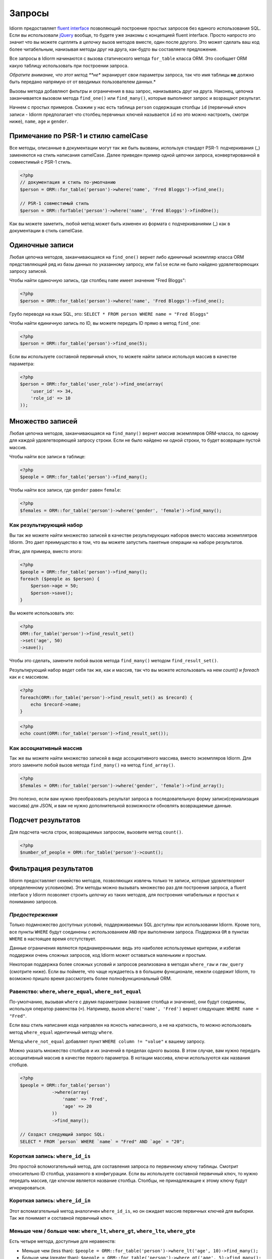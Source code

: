Запросы
========

Idiorm предоставляет `fluent
interface <https://ru.wikipedia.org/wiki/Fluent_interface>`_ позволяющий построение простых запросов без единого использования SQL. Если вы использовали `jQuery <http://jquery.com>`_ вообще, то будете уже знакомы с концепцией fluent interface. Просто напросто это значит что вы можете
*сцеплять в цепочку* вызов методов вместе, один после другого. Это может сделать ваш код более читабельным, нанизывая методы друг на друга, как-будто вы составляете предложение.

Все запросы в Idiorm начинаются с вызова статического метода ``for_table`` класса ORM. Это сообщает ORM какую таблицу использовать при построении запроса.

*Обратите внимание, что этот метод **не** экранирует свои параметры запроса, так что имя таблицы **не** должно быть передано напрямую от от вводимых пользователем данных.*

Вызовы метода добавляют фильтры и ограничения в ваш запрос, нанизываясь друг на друга. Наконец, цепочка заканчивается вызовом метода
``find_one()`` или ``find_many()``\, которые выполняют запрос и возращают результат.

Начнем с простых примеров. Скажим у нас есть таблица ``person`` содержащая столбцы ``id`` (первичный ключ записи -
Idiorm предполагает что столбец первчиных ключей называется ``id`` но это можно настроить, смотри ниже), ``name``\, ``age`` и ``gender``\.

Примечание по PSR-1 и стилю camelCase
^^^^^^^^^^^^^^^^^^^^^^^^^^^^^

Все методы, описанные в документации могут так же быть вызваны, используя стандарт PSR-1:
подчеркивания (_) заменяются на стиль написания camelCase. Далее приведен пример одной цепочки запроса, конвертированной в совместимый с PSR-1 стиль.

.. code-block:: php

    <?php
    // документация и стиль по-умолчанию
    $person = ORM::for_table('person')->where('name', 'Fred Bloggs')->find_one();

    // PSR-1 совместимый стиль
    $person = ORM::forTable('person')->where('name', 'Fred Bloggs')->findOne();

Как вы можете заметить, любой метод может быть изменен из формата с подчеркиваниями (_) как в документации в стиль camelCase.

.. примечание::

    В фоне, PSR-1 совместимый стиль использует магические методы `__call()` и 
    `__callStatic()` для описания имен методов в стилистике camelCase у переданных методов с использованием подчеркивания. Затем используется `call_user_func_array()` для применения аргументов к методу. Если такие минимальные расходы ресурсов для вас большие, то вы можете просто вернуться к методам с подчеркиваниями, для избежания всего этого. В общем, это не будет узким местом в каком-либо приложении, однако и должно рассматриваться как микро-оптимизация.

    Так как `__callStatic()` был добавлен в PHP 5.3.0 то вам нужно использовать как минимум эту версию PHP для использования этой возможности, так что подход к этому методу должен быть осмысленным.

Одиночные записи
^^^^^^^^^^^^^^

Любая цепочка методов, заканчивающаяся на ``find_one()`` вернет либо *единичный* экземпляр класса ORM представляющий ряд из базы данных по указанному запросу, или ``false`` если не было найдено удовлетворяющих запросу записей.

Чтобы найти одиночную запись, где столбец ``name`` имеет значение "Fred
Bloggs":

.. code-block:: php

    <?php
    $person = ORM::for_table('person')->where('name', 'Fred Bloggs')->find_one();

Грубо переводя на язык SQL, это:
``SELECT * FROM person WHERE name = "Fred Bloggs"``

Чтобы найти единичную запись по ID, вы можете передать ID прямо в метод ``find_one``:

.. code-block:: php

    <?php
    $person = ORM::for_table('person')->find_one(5);

Если вы используете составной первичный ключ, то можете найти записи используя массив в качестве параметра:

.. code-block:: php

    <?php
    $person = ORM::for_table('user_role')->find_one(array(
        'user_id' => 34,
        'role_id' => 10
    ));


Множество записей
^^^^^^^^^^^^^^^^

.. примечание::

   Рекомендуется использовать результирующие наборы над массивами - смотрите `Как результирующий набор`
   ниже.

Любая цепочка методов, заканчивающаяся на ``find_many()`` вернет *массив* экземпляров ORM-класса, по одному для каждой удовлетворяющей запросу строки. Если не было найдено ни одной строки, то будет возвращен пустой массив.

Чтобы найти все записи в таблице:

.. code-block:: php

    <?php
    $people = ORM::for_table('person')->find_many();

Чтобы найти все записи, где ``gender`` равен ``female``:

.. code-block:: php

    <?php
    $females = ORM::for_table('person')->where('gender', 'female')->find_many();

Как результирующий набор
'''''''''''''''

.. примечание::

   Существует параметр конфигурации ``return_result_sets`` который заставляет метод
   ``find_many()`` по-умолчанию возвращать данные в видео результирующего набора. Рекомендуется включить этот параметр:

   ::

       ORM::configure('return_result_sets', true);

Вы так же можете найти множество записей в качестве результирующих наборов вместо массива экземплятров Idiorm. Это дает преимущество в том, что вы можете запустить пакетные операции на наборе результатов.

Итак, для примера, вместо этого:

.. code-block:: php

    <?php
    $people = ORM::for_table('person')->find_many();
    foreach ($people as $person) {
        $person->age = 50;
        $person->save();
    }

Вы можете использовать это:

.. code-block:: php

    <?php
    ORM::for_table('person')->find_result_set()
    ->set('age', 50)
    ->save();

Чтобы это сделать, замените любой вызов метода ``find_many()`` методом ``find_result_set()``.

Результирующий набор ведет себя так же, как и массив, так что вы можете использовать на нем `count()` и `foreach`
как и с массивом.

.. code-block:: php

    <?php
    foreach(ORM::for_table('person')->find_result_set() as $record) {
        echo $record->name;
    }

.. code-block:: php

    <?php
    echo count(ORM::for_table('person')->find_result_set());

.. примечание::
   
   Для удаления множества записей рекомендуется использовать `delete_many()`\, так как этот метод более эффективен, нежели вызов `delete()` на результирующем наборе.

Как ассоциативный массив
'''''''''''''''''''''''

Так же вы можете найти множество записей в виде ассоциативного массива, вместо экземпляров Idiorm. Для этого замените любой вызов метода ``find_many()`` на метод
``find_array()``.

.. code-block:: php

    <?php
    $females = ORM::for_table('person')->where('gender', 'female')->find_array();

Это полезно, если вам нужно преобразовать результат запроса в последовательную форму записи(сериализация массива) для JSON, и вам не нужно дополнительной возможности обновлять возвращаемые данные.

Подсчет результатов
^^^^^^^^^^^^^^^^

Для подсчета числа строк, возвращаемых запросом, вызовите метод ``count()``.

.. code-block:: php

    <?php
    $number_of_people = ORM::for_table('person')->count();

Фильтрация результатов
^^^^^^^^^^^^^^^^^

Idiorm предоставляет семейство методов, позволяющих извлечь только те записи, которые удовлетворяют определенному условию(ям). Эти методы можно вызывать множество раз для построения запроса, а fluent interface у Idiorm позволяет строить *цепочку* из таких методов, для построения читабельных и простых к пониманию запросов.

*Предостережения*
'''''''''

Только подмножество доступных условий, поддерживаемых SQL доступны
при использовании Idiorm. Кроме того, все пункты ``WHERE`` будут соединены с использованием
``AND`` при выполнении запроса. Поддержка ``OR`` в пунктах
``WHERE`` в настоящее время отстутствует.

Данные ограничения являются преднамеренными: ведь это наиболее используемые критерии, и избегая поддержки очень сложных запросов, код Idiorm может оставаться маленьким и простым.

Некоторая поддержка более сложных условий и запросов реализована в методах ``where_raw`` и ``raw_query`` (смотрите ниже). Если вы поймете, что чаще нуждаетесь в в большем функционале, нежели содержит Idiorm,
то возможно пришло время рассмотреть более полнофункциональный ORM.

Равенство: ``where``, ``where_equal``, ``where_not_equal``
'''''''''''''''''''''''''''''''''''''''''''''''''''''''''

По-умолчанию, вызывая ``where`` с двумя параметрами (название столбца и значение), они будут соединены, используя оператор равенства (``=``). Например, вызов ``where('name', 'Fred')`` вернет следующее: ``WHERE name = "Fred"``.

Если ваш стиль написания кода направлен на ясность написанного, а не на краткость, то можно использовать метод ``where_equal`` идентичный методу ``where``.

Метод ``where_not_equal`` добавляет пункт ``WHERE column != "value"`` к вашему запросу.

Можно указать множество столбцов и их значений в пределах одного вызова. В этом случае, вам нужно передать ассоциативный массив в качестве первого параметра. В нотации массива, ключи используются как названия стобцов.

.. code-block:: php

    <?php
    $people = ORM::for_table('person')
                ->where(array(
                    'name' => 'Fred',
                    'age' => 20
                ))
                ->find_many();

    // Создаст следующий запрос SQL:
    SELECT * FROM `person` WHERE `name` = "Fred" AND `age` = "20";

Короткая запись: ``where_id_is``
'''''''''''''''''''''''''

Это простой вспомогательный метод, для составления запроса по первичному ключу таблицы.
Смотрит относительно ID столбца, указанного в конфигурации. Если вы используете составной первичный ключ, то нужно передать массив, где ключом является название столбца. Столбцы, не принадлежащие к этому ключу будут игнорироваться.

Короткая запись: ``where_id_in``
'''''''''''''''''''''''''

Этот вспомагательный метод аналогичен ``where_id_is``\, но он ожидает массив первичных ключей для выборки. Так же понимает и составной первичный ключ.

Меньше чем / больше чем: ``where_lt``, ``where_gt``, ``where_lte``, ``where_gte``
''''''''''''''''''''''''''''''''''''''''''''''''''''''''''''''''''''''''''''''''''

Есть четыре метода, доступные для неравенств:

-  Меньше чем (less than):
   ``$people = ORM::for_table('person')->where_lt('age', 10)->find_many();``
-  Больше чем (greater than):
   ``$people = ORM::for_table('person')->where_gt('age', 5)->find_many();``
-  Меньше или равен (less than or equal):
   ``$people = ORM::for_table('person')->where_lte('age', 10)->find_many();``
-  Больше или равен (greater than or equal_:
   ``$people = ORM::for_table('person')->where_gte('age', 5)->find_many();``

Сравнение строк: ``where_like`` и ``where_not_like``
'''''''''''''''''''''''''''''''''''''''''''''''''''''''''

Для добавления пункта ``WHERE ... LIKE``\, используйте:

.. code-block:: php

    <?php
    $people = ORM::for_table('person')->where_like('name', '%fred%')->find_many();

Аналогично и для ``WHERE ... NOT LIKE``\, используйте:

.. code-block:: php

    <?php
    $people = ORM::for_table('person')->where_not_like('name', '%bob%')->find_many();

Множественные условия OR
'''''''''''''''''''''''''

Можно добавить простое условие OR в тот же пункт WHERE используя ``where_any_is``. Если вам нужно указать множество условий, используйте массив элементов. Каждый элемент будет ассоциативным массивом, содержащим множество условий.

.. code-block:: php

    <?php
    $people = ORM::for_table('person')
                ->where_any_is(array(
                    array('name' => 'Joe', 'age' => 10),
                    array('name' => 'Fred', 'age' => 20)))
                ->find_many();

    // Создаст SQL запрос:
    SELECT * FROM `widget` WHERE (( `name` = 'Joe' AND `age` = '10' ) OR ( `name` = 'Fred' AND `age` = '20' ));

По-умолчанию, оператор равенства используется для каждого столбца, но его можно переопределить для любого столбца, используя второй параметр:

.. code-block:: php

    <?php
    $people = ORM::for_table('person')
                ->where_any_is(array(
                    array('name' => 'Joe', 'age' => 10),
                    array('name' => 'Fred', 'age' => 20)), array('age' => '>'))
                ->find_many();

    // Создаст SQL запрос:
    SELECT * FROM `widget` WHERE (( `name` = 'Joe' AND `age` > '10' ) OR ( `name` = 'Fred' AND `age` > '20' ));

Если вы хотите задать свой оператор по-умолчанию для всех столбцов, то нужно передать его как второй параметр:

.. code-block:: php

    <?php
    $people = ORM::for_table('person')
                ->where_any_is(array(
                    array('score' => '5', 'age' => 10),
                    array('score' => '15', 'age' => 20)), '>')
                ->find_many();

    // Создаст SQL запрос:
    SELECT * FROM `widget` WHERE (( `score` > '5' AND `age` > '10' ) OR ( `score` > '15' AND `age` > '20' ));

Определение принадлежности: ``where_in`` и ``where_not_in``
'''''''''''''''''''''''''''''''''''''''''''''''''

Для добавления пунктов ``WHERE ... IN ()`` или ``WHERE ... NOT IN ()``\, используйте методы
``where_in`` и ``where_not_in`` соответственно.

Оба метода принимают два аргумента. Первый - название столбца, с которым сравнивать. Второй - *массив* возможных значений. Как и во всех методах ``where_``\, вы можете указать множество столбцов, используя ассоциативный *массив* в качестве параметра.

.. code-block:: php

    <?php
    $people = ORM::for_table('person')->where_in('name', array('Fred', 'Joe', 'John'))->find_many();

Работа с ``NULL`` значениями: ``where_null`` и ``where_not_null``
'''''''''''''''''''''''''''''''''''''''''''''''''''''''''''''''''''

Для добавления пункта ``WHERE column IS NULL`` или ``WHERE column IS NOT NULL``\, используйте методы ``where_null`` и ``where_not_null`` соответственно. Оба метода принимают один параметр: название столбца для сравнения.

Необработанный WHERE
'''''''''''''''''

Если вам необходимо создать более сложный запрос, то можно использовать метод ``where_raw`` для указания нужного SQL-фрагмента для пункта WHERE. Данный метод принимает два аргумента: строку, добавляемую к запросу, и
(опционально) массив параметров, который будет связан со строкой. Если параметры были переданы, строка должна содержать знаки вопроса (``?``) как плейсхолдеры, для подстановки вместо них значений из массива, а массив должен содержать значения, которые будут подставлены в строку в соответствующем порядке.

Данный метод можно использовать в цепочке методов вместе с другими методами ``where_*`` а так же с методами вроде ``offset``, ``limit`` и ``order_by_*``. Содержимое переданной строки будет соединено с предыдущими и последующими пунктами WHERE с AND в качестве соединения.

.. code-block:: php

    <?php
    $people = ORM::for_table('person')
                ->where('name', 'Fred')
                ->where_raw('(`age` = ? OR `age` = ?)', array(20, 25))
                ->order_by_asc('name')
                ->find_many();

    // Создаст SQL запрос:
    SELECT * FROM `person` WHERE `name` = "Fred" AND (`age` = 20 OR `age` = 25) ORDER BY `name` ASC;

.. примечание::

    Необходимо оборачивать выражение в скобки при использовании ``ALL``,
    ``ANY``, ``BETWEEN``, ``IN``, ``LIKE``, ``OR`` и ``SOME``. В противном случае, приоритет ``AND`` станет сильнее и в примере выше мы получим уже следующее ``WHERE (`name` = "Fred" AND `age` = 20) OR `age` = 25``

Обратите внимание, что этот метод поддерживает только синтакс "плейсхолдера в виде вопроса",
а НЕ синтакс "именной плейсхолдер". Все потому, что PDO не позволяет создавать запросы, содержащие смешанные типы плейсхолдеров. Так же, необходимо убедиться в том, что число вопросов-плейсхолдеров в строке соответствует числу элементов в массиве.

Если вам нужно ещё больше гибкости, вы можете вручную указать всю строку запроса. Смотрите *Необработанные запросы* ниже.

Limit и offset
''''''''''''''''''

*Обратите внимание, что эти методы **не** экранируют свои паораметры в запросе, поэтому они **не** должны передаваться напрямую от пользователя.*

Методы ``limit`` и ``offset`` очень похожи на эквивалентные им в SQL.

.. code-block:: php

    <?php
    $people = ORM::for_table('person')->where('gender', 'female')->limit(5)->offset(10)->find_many();

Порядок
''''''''

*Обратите внимание, что эти методы **не** экранируют свои паораметры в запросе, поэтому они **не** должны передаваться напрямую от пользователя.*

Доступны два метода для добавления к запросу пункта ``ORDER BY``\.
Это ``order_by_desc`` и ``order_by_asc``, каждый из которых принимает название столбца для сортировки. Имена столбцов будут писаться в кавычках.

.. code-block:: php

    <?php
    $people = ORM::for_table('person')->order_by_asc('gender')->order_by_desc('name')->find_many();

Если вы хотите упорядочить по какому-то другому признаку, отличному от названия столбца, то используйте метод ``order_by_expr`` для добавления SQL выражения без кавычек, как в пункте ``ORDER BY``\.

.. code-block:: php

    <?php
    $people = ORM::for_table('person')->order_by_expr('SOUNDEX(`name`)')->find_many();

Группировка
^^^^^^^^

*Обратите внимание, что эти методы **не** экранируют свои паораметры в запросе, поэтому они **не** должны передаваться напрямую от пользователя.*

Для добавления пункта ``GROUP BY`` в строку запроса, вызовите метод ``group_by`` передав название столца в качестве аргумента. Можно вызывать этот метод множество раз для добавления большего числа колонок.

.. code-block:: php

    <?php
    $people = ORM::for_table('person')->where('gender', 'female')->group_by('name')->find_many();

Так же возможно использование ``GROUP BY`` с выражениями из базы данных:

.. code-block:: php

    <?php
    $people = ORM::for_table('person')->where('gender', 'female')->group_by_expr("FROM_UNIXTIME(`time`, '%Y-%m')")->find_many();

Having
^^^^^^

При использовании агрегирующих функций в комбинации с ``GROUP BY`` вы можете использовать
``HAVING`` для фильтрации, относительно этих значений.

``HAVING`` работает точно таким же способом, что и все методы ``where*`` в Idiorm.
Замените ``where_`` на ``having_`` для использования этих функций.

Например:

.. code-block:: php

    <?php
    $people = ORM::for_table('person')->group_by('name')->having_not_like('name', '%bob%')->find_many();

Столбцы в результате
^^^^^^^^^^^^^^

По-умолчанию, все столбцы в выражении ``SELECT`` будут возвращены после запроса. То есть, вызывая:

.. code-block:: php

    <?php
    $people = ORM::for_table('person')->find_many();

В результате сформирует запрос:

.. code-block:: php

    <?php
    SELECT * FROM `person`;

Метод ``select`` дает контроль над тем, какие столбцы будут возвращены.
Вызовите ``select`` несколько раз для указания нужных столбцов или используйте `select_many <#Короткая-запись-для-указания-множества-столбцов>`_ для указания нескольких столбцов за раз.

.. code-block:: php

    <?php
    $people = ORM::for_table('person')->select('name')->select('age')->find_many();

В результате сформирует запрос:

.. code-block:: php

    <?php
    SELECT `name`, `age` FROM `person`;

Опционально, можно передать второй аргумент в ``select`` для указания алиаса столбца:

.. code-block:: php

    <?php
    $people = ORM::for_table('person')->select('name', 'person_name')->find_many();

В результате сформирует запрос:

.. code-block:: php

    <?php
    SELECT `name` AS `person_name` FROM `person`;

Названия столбцов, переданные в ``select`` автоматически заносятся в кавычки, даже если содержат идентификаторы в стиле ``table.column``\:

.. code-block:: php

    <?php
    $people = ORM::for_table('person')->select('person.name', 'person_name')->find_many();

В результате сформирует запрос:

.. code-block:: php

    <?php
    SELECT `person`.`name` AS `person_name` FROM `person`;

Если вы хотите переопределить это поведение (например, для передачи выражения из базы данных) то вместо этого метода нужно использовать метод ``select_expr``\.
Он так же принимает алиас в качестве второго аргумента. Можно указать несколько выражений, вызвав ``select_expr`` несколько раз или использовать `select_many_expr <#Короткая-запись-для-указания-множества-столбцов>`_ для указания нескольких выражений за раз.

.. code-block:: php

    <?php
    // Примечание: Только для иллюстрации. Для выполнения подсчется, используйте метод count().
    $people_count = ORM::for_table('person')->select_expr('COUNT(*)', 'count')->find_many();

В результате сформирует запрос:

.. code-block:: php

    <?php
    SELECT COUNT(*) AS `count` FROM `person`;

Короткая запись для указания множества столбцов
'''''''''''''''''''''''''''''''''''''

``select_many`` и ``select_many_expr`` очень похожи, но позволяют указать более одного столбца за раз.
Например:

.. code-block:: php

    <?php
    $people = ORM::for_table('person')->select_many('name', 'age')->find_many();

В результате сформирует запрос:

.. code-block:: php

    <?php
    SELECT `name`, `age` FROM `person`;

Для указания алиасов, вам нужно передать массив (алиас будет называться так же, как ключ в ассоциативном массиве):

.. code-block:: php

    <?php
    $people = ORM::for_table('person')->select_many(array('first_name' => 'name'), 'age', 'height')->find_many();

В результате сформирует запрос:

.. code-block:: php

    <?php
    SELECT `name` AS `first_name`, `age`, `height` FROM `person`;

Вы можете использовать такой стиль при передаче аргументов в ``select_many`` и ``select_many_expr`` путем смешивания и сопоставления массивов и параметров:

.. code-block:: php

    <?php
    select_many(array('alias' => 'column', 'column2', 'alias2' => 'column3'), 'column4', 'column5')
    select_many('column', 'column2', 'column3')
    select_many(array('column', 'column2', 'column3'), 'column4', 'column5')

Все методы выборки могут быть соединены в цепочку друг с другом, так что вы могли сделать следующий аккуратный запрос на выборку включающий в себя выражения:

.. code-block:: php

    <?php
    $people = ORM::for_table('person')->select_many('name', 'age', 'height')->select_expr('NOW()', 'timestamp')->find_many();

В результате сформирует запрос:

.. code-block:: php

    <?php
    SELECT `name`, `age`, `height`, NOW() AS `timestamp` FROM `person`;

DISTINCT
^^^^^^^^

Для добавления ключевого слова ``DISTINCT`` перед списком результирующих столбцов в запросе, добавьте вызов метода ``distinct()`` в цепочку запроса.

.. code-block:: php

    <?php
    $distinct_names = ORM::for_table('person')->distinct()->select('name')->find_many();

В результате сформирует запрос:

.. code-block:: php

    <?php
    SELECT DISTINCT `name` FROM `person`;

Соединения Join
^^^^^

Idiorm содержит семейство методов для добавления различных типов ``JOIN``\ (объединение) при построении запросов:

Методы: ``join``, ``inner_join``, ``left_outer_join``,
``right_outer_join``, ``full_outer_join``.

Каждый из этих методов принимает одинковый набор аргументов. В описании будет использоваться базовый метод ``join`` в качестве примера, но то же самое применимо и к остальным методам.

Первые два аргумента являются обязательными. Первым идет имя таблицы для соединения, вторым условия для объединения. Рекумендуемым способом указания этих аргументов является *массив* содержащий три компонента: первый столбец, оператор, второй столбец.
Название столбца и таблицы автоматический заключается в кавычки. Пример:

.. code-block:: php

    <?php
    $results = ORM::for_table('person')->join('person_profile', array('person.id', '=', 'person_profile.person_id'))->find_many();

Так же возможно указать условие в виде строки, которая будет добавлена в запрос как есть. Однако, в этом случае имена столбцов **не** будет экранированы, так что этот метод нужно использовать с осторожностью.

.. code-block:: php

    <?php
    // Не рекомендуется, потому что условие объединения не экранируется.
    $results = ORM::for_table('person')->join('person_profile', 'person.id = person_profile.person_id')->find_many();

Методы ``join`` так же принимают необязательный третий параметр, который служит как ``alias`` для таблицы в запросе. Это полезно, если нужно соединить таблицу с *собой* для создания иерархической структуры. В этом случае,
лучше всего скомбинировать с методом ``table_alias``\, который добавит алиас к *основной* таблице, связанной с ORM, и методом ``select`` для управления возвращаемыми столбцами.

.. code-block:: php

    <?php
    $results = ORM::for_table('person')
        ->table_alias('p1')
        ->select('p1.*')
        ->select('p2.name', 'parent_name')
        ->join('person', array('p1.parent', '=', 'p2.id'), 'p2')
        ->find_many();

Необработанные соединения JOIN
'''''''''''''''''

Если вам нужно построить более сложный запрос, то можно использовать метод ``raw_join`` для указания SQL-фрагмента для пункта JOIN. Этот метод принимает четыре обязательных аргумента: строку, добавляемую к запросу, условия в виде *массива*, содержащего три компонента: 
первый столбец, оператор, второй столбец, алиас таблицы и
(необязательно) массив параметров. Если параметры переданы, строка должна содержать знаки вопроса (``?``) для представления подставляемых значений, и массив параметров должен создержать значения для подстановки в строку в корректной последовательности.

Этот метод может использоваться в цепочке наравне с другими методами ``*_join`` так же, как и методы вроде ``offset``, ``limit`` и ``order_by_*``. Содержимое переданной строки будет соединено с предшествующими и последующими пунктами JOIN.

.. code-block:: php

    <?php
    $people = ORM::for_table('person')
                ->raw_join(
                    'JOIN (SELECT * FROM role WHERE role.name = ?)', 
                    array('person.role_id', '=', 'role.id'), 
                    'role', 
                    array('role' => 'janitor'))    
                ->order_by_asc('person.name')
                ->find_many();

    // Создаст SQL запрос:
    SELECT * FROM `person` JOIN (SELECT * FROM role WHERE role.name = 'janitor') `role` ON `person`.`role_id` = `role`.`id` ORDER BY `person`.`name` ASC

Обратите внимание, этот метод поддерживает только синтаксис "плейсхолдеров в виде знака вопроса",
а не синтаксис "именованных плейсхоледров". Потмоу что PDO не позволяет создавать запросы с различным типом плейсхоледров. Так же нужно убедиться, что число знаков вопроса в строке совпадает с числом передаваемых значений в массиве.

Если вам нужно ещё больше гибкости, вы можете вручную написать весь запрос. Смотрите *Необработанные запросы* ниже.


Агрегатные функции
^^^^^^^^^^^^^^^^^^^

Существует поддержка ``MIN``, ``AVG``, ``MAX`` и ``SUM`` в дополнение к ``COUNT`` (описанно ранее).

Для получения минимального значения столбца, вызовите метод ``min()``\.

.. code-block:: php

    <?php
    $min = ORM::for_table('person')->min('height');

Остальные функции (``AVG``, ``MAX`` and ``SUM``) работают таким же способом. Укажите название столбца для выполнения агрегатных функций, и в результате получите значение integer.

Необработанные запросы
^^^^^^^^^^^

Если вам нужно выполнять более сложные запросы, то можно полностью указать текст запроса, используя метод ``raw_query``\. Данный метод принимает строку и необязательный массив параметров. Строка может содержать плейсхолдеры, либо в виде знака вопроса, либо именованный плейсхолдер, который будет использоваться для внедрения параметров в запрос.

.. code-block:: php

    <?php
    $people = ORM::for_table('person')->raw_query('SELECT p.* FROM person p JOIN role r ON p.role_id = r.id WHERE r.name = :role', array('role' => 'janitor'))->find_many();

Возвращаемый экземпляр(ы) класса ORM будет содержать данные для всех столбцов, возвращаемых запросом. Обратите внимание, что все так же нужно вызывать метод ``for_table`` для связки экземпляра с нужной таблицей, даже если нет ограничений на установку другой таблицы в запросе.
Это сделано для того, чтобы при желании выполнить метод ``save``, ORM знал какую таблицу обновлять.

Нужно так же иметь в виду, что использование ``raw_query`` требует дополнительных навыков и может быть опасным, и Idiorm не будет пытаться защитить вас от ошибок, которые могут появиться при использовании этого метода. Если вы заметите у себя частое используете ``raw_query``\, то возможно вы неправильно поняли цель использования ORM, или ваше приложение может быть слишком сложным, для использоваия Idiorm. Рассмотрите возможность использования более полнофункциональной системы абстракции базы данных (ORM).
